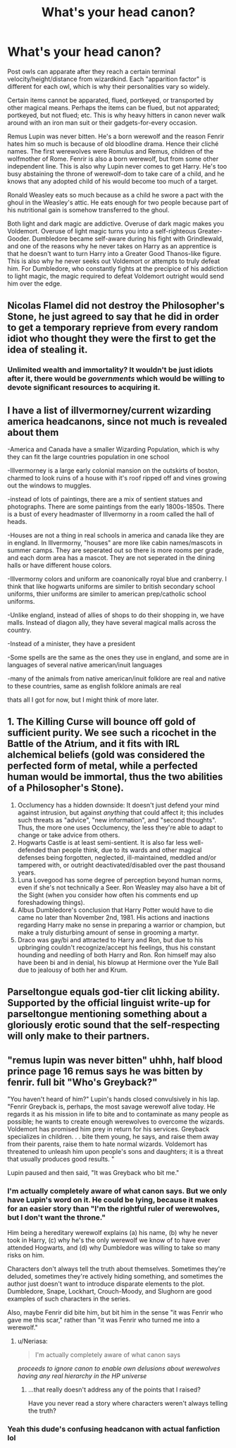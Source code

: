 #+TITLE: What's your head canon?

* What's your head canon?
:PROPERTIES:
:Author: internetadventures
:Score: 14
:DateUnix: 1583873743.0
:DateShort: 2020-Mar-11
:FlairText: Discussion
:END:
Post owls can apparate after they reach a certain terminal velocity/height/distance from wizardkind. Each "apparition factor" is different for each owl, which is why their personalities vary so widely.

Certain items cannot be apparated, flued, portkeyed, or transported by other magical means. Perhaps the items can be flued, but not apparated; portkeyed, but not flued; etc. This is why heavy hitters in canon never walk around with an iron man suit or their gadgets-for-every occasion.

Remus Lupin was never bitten. He's a born werewolf and the reason Fenrir hates him so much is because of old bloodline drama. Hence their cliché names. The first werewolves were Romulus and Remus, children of the wolfmother of Rome. Fenrir is also a born werewolf, but from some other independent line. This is also why Lupin never comes to get Harry. He's too busy abstaining the throne of werewolf-dom to take care of a child, and he knows that any adopted child of his would become too much of a target.

Ronald Weasley eats so much because as a child he swore a pact with the ghoul in the Weasley's attic. He eats enough for two people because part of his nutritional gain is somehow transferred to the ghoul.

Both light and dark magic are addictive. Overuse of dark magic makes you Voldemort. Overuse of light magic turns you into a self-righteous Greater-Gooder. Dumbledore became self-aware during his fight with Grindlewald, and one of the reasons why he never takes on Harry as an apprentice is that he doesn't want to turn Harry into a Greater Good Thanos-like figure. This is also why he never seeks out Voldemort or attempts to truly defeat him. For Dumbledore, who constantly fights at the precipice of his addiction to light magic, the magic required to defeat Voldemort outright would send him over the edge.


** Nicolas Flamel did not destroy the Philosopher's Stone, he just agreed to say that he did in order to get a temporary reprieve from every random idiot who thought they were the first to get the idea of stealing it.
:PROPERTIES:
:Author: Notus_Oren
:Score: 20
:DateUnix: 1583874011.0
:DateShort: 2020-Mar-11
:END:

*** Unlimited wealth and immortality? It wouldn't be just idiots after it, there would be /governments/ which would be willing to devote significant resources to acquiring it.
:PROPERTIES:
:Author: munin295
:Score: 14
:DateUnix: 1583882789.0
:DateShort: 2020-Mar-11
:END:


** I have a list of illvermorney/current wizarding america headcanons, since not much is revealed about them

-America and Canada have a smaller Wizarding Population, which is why they can fit the large countries population in one school

-Illvermorney is a large early colonial mansion on the outskirts of boston, charmed to look ruins of a house with it's roof ripped off and vines growing out the windows to muggles.

-instead of lots of paintings, there are a mix of sentient statues and photographs. There are some paintings from the early 1800s-1850s. There is a bust of every headmaster of Illvermorny in a room called the hall of heads.

-Houses are not a thing in real schools in america and canada like they are in england. In Illvermorny, "houses" are more like cabin names/mascots in summer camps. They are seperated out so there is more rooms per grade, and each dorm area has a mascot. They are not seperated in the dining halls or have different house colors.

-Illvermorny colors and uniform are coanonically royal blue and cranberry. I think that like hogwarts uniforms are similer to british secondary school uniforms, thier uniforms are similer to american prep/catholic school uniforms.

-Unlike england, instead of allies of shops to do their shopping in, we have malls. Instead of diagon ally, they have several magical malls across the country.

-Instead of a minister, they have a president

-Some spells are the same as the ones they use in england, and some are in languages of several native american/inuit languages

-many of the animals from native american/inuit folklore are real and native to these countries, same as english folklore animals are real

thats all I got for now, but I might think of more later.
:PROPERTIES:
:Author: LilyPotter123
:Score: 11
:DateUnix: 1583877417.0
:DateShort: 2020-Mar-11
:END:


** 1. The Killing Curse will bounce off gold of sufficient purity. We see such a ricochet in the Battle of the Atrium, and it fits with IRL alchemical beliefs (gold was considered the perfected form of metal, while a perfected human would be immortal, thus the two abilities of a Philosopher's Stone).
2. Occlumency has a hidden downside: It doesn't just defend your mind against intrusion, but against /anything/ that could affect it; this includes such threats as "advice", "new information", and "second thoughts". Thus, the more one uses Occlumency, the less they're able to adapt to change or take advice from others.
3. Hogwarts Castle is at least semi-sentient. It is also far less well-defended than people think, due to its wards and other magical defenses being forgotten, neglected, ill-maintained, meddled and/or tampered with, or outright deactivated/disabled over the past thousand years.
4. Luna Lovegood has some degree of perception beyond human norms, even if she's not technically a Seer. Ron Weasley may also have a bit of the Sight (when you consider how often his comments end up foreshadowing things).
5. Albus Dumbledore's conclusion that Harry Potter would have to die came no later than November 2nd, 1981. His actions and inactions regarding Harry make no sense in preparing a warrior or champion, but make a truly disturbing amount of sense in grooming a martyr.
6. Draco was gay/bi and attracted to Harry and Ron, but due to his upbringing couldn't recognize/accept his feelings, thus his constant hounding and needling of both Harry and Ron. Ron himself may also have been bi and in denial, his blowup at Hermione over the Yule Ball due to jealousy of both her and Krum.
:PROPERTIES:
:Author: WhosThisGeek
:Score: 10
:DateUnix: 1583877565.0
:DateShort: 2020-Mar-11
:END:


** Parseltongue equals god-tier clit licking ability. Supported by the official linguist write-up for parseltongue mentioning something about a gloriously erotic sound that the self-respecting will only make to their partners.
:PROPERTIES:
:Author: horrorshowjack
:Score: 5
:DateUnix: 1584064796.0
:DateShort: 2020-Mar-13
:END:


** "remus lupin was never bitten" uhhh, half blood prince page 16 remus says he was bitten by fenrir. full bit "Who's Greyback?"

"You haven't heard of him?" Lupin's hands closed convulsively in his lap. "Fenrir Greyback is, perhaps, the most savage werewolf alive today. He regards it as his mission in life to bite and to contaminate as many people as possible; he wants to create enough werewolves to overcome the wizards. Voldemort has promised him prey in return for his services. Greyback specializes in children. . . bite them young, he says, and raise them away from their parents, raise them to hate normal wizards. Voldemort has threatened to unleash him upon people's sons and daughters; it is a threat that usually produces good results. "

Lupin paused and then said, "It was Greyback who bit me."
:PROPERTIES:
:Author: Neriasa
:Score: 7
:DateUnix: 1583886325.0
:DateShort: 2020-Mar-11
:END:

*** I'm actually completely aware of what canon says. But we only have Lupin's word on it. He could be lying, because it makes for an easier story than "I'm the rightful ruler of werewolves, but I don't want the throne."

Him being a hereditary werewolf explains (a) his name, (b) why he never took in Harry, (c) why he's the only werewolf we know of to have ever attended Hogwarts, and (d) why Dumbledore was willing to take so many risks on him.

Characters don't always tell the truth about themselves. Sometimes they're deluded, sometimes they're actively hiding something, and sometimes the author just doesn't want to introduce disparate elements to the plot. Dumbledore, Snape, Lockhart, Crouch-Moody, and Slughorn are good examples of such characters in the series.

Also, maybe Fenrir did bite him, but bit him in the sense "it was Fenrir who gave me this scar," rather than "it was Fenrir who turned me into a werewolf."
:PROPERTIES:
:Author: internetadventures
:Score: 5
:DateUnix: 1583927453.0
:DateShort: 2020-Mar-11
:END:

**** u/Neriasa:
#+begin_quote
  I'm actually completely aware of what canon says
#+end_quote

/proceeds to ignore canon to enable own delusions about werewolves having any real hierarchy in the HP universe/
:PROPERTIES:
:Author: Neriasa
:Score: 2
:DateUnix: 1583929256.0
:DateShort: 2020-Mar-11
:END:

***** ...that really doesn't address any of the points that I raised?

Have you never read a story where characters weren't always telling the truth?
:PROPERTIES:
:Author: internetadventures
:Score: 4
:DateUnix: 1583929575.0
:DateShort: 2020-Mar-11
:END:


*** Yeah this dude's confusing headcanon with actual fanfiction lol
:PROPERTIES:
:Author: darkpothead
:Score: 4
:DateUnix: 1583900970.0
:DateShort: 2020-Mar-11
:END:
